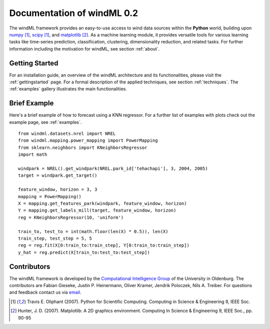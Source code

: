 .. _home:

.. raw:: html

    <style type="text/css">
    a.image-reference {
        border-bottom: None;
    }

    a.image-reference:hover {
        border-bottom: None;
    }

    .figure {
        float: left;
        margin: 10px;
        margin-bottom: 1px;
        width: auto;
        height: 140px;
        width: 200px;
    }

    .figure img {
        display: inline;
        }

    </style>

Documentation of windML 0.2 
===========================

.. .. topic:: Machine learning library for wind energy information systems. 

The windML framework provides an easy-to-use access to wind data sources within the **Python** world, building upon `numpy <http://numpy.scipy.org/>`_ [1]_, `scipy <http://scipy.org>`_ [1]_, and `matplotlib <http://matplotlib.org>`_ [2]_. As a machine learning module, it provides versatile tools for various learning tasks like time-series prediction, classification, clustering, dimensionality reduction, and related tasks. For further information including the motivation for windML, see section :ref:`about`.

Getting Started
---------------

For an installation guide, an overview of the windML architecture and its functionalities, please visit the :ref:`gettingstarted` page. For a formal description of the applied techniques, see section :ref:`techniques`. The :ref:`examples` gallery illustrates the main functionalities.  

.. figure:: ./_images/show_flip_book_1_thumb.png
    :target: ./examples/show_flip_book.html

.. figure:: ./_images/svr_regression_mill_1_thumb.png
    :target: ./examples/svr_regression_mill.html

.. figure:: ./_images/wind_embeddings_1_thumb.png
    :target: ./examples/wind_embeddings.html

Brief Example
-------------

Here's a brief example of how to forecast using a KNN regressor. For a further list of examples with plots check out the example page, see :ref:`examples`. ::

    from windml.datasets.nrel import NREL
    from windml.mapping.power_mapping import PowerMapping
    from sklearn.neighbors import KNeighborsRegressor
    import math

    windpark = NREL().get_windpark(NREL.park_id['tehachapi'], 3, 2004, 2005)
    target = windpark.get_target()

    feature_window, horizon = 3, 3
    mapping = PowerMapping()
    X = mapping.get_features_park(windpark, feature_window, horizon)
    Y = mapping.get_labels_mill(target, feature_window, horizon)
    reg = KNeighborsRegressor(10, 'uniform')

    train_to, test_to = int(math.floor(len(X) * 0.5)), len(X)
    train_step, test_step = 5, 5
    reg = reg.fit(X[0:train_to:train_step], Y[0:train_to:train_step])
    y_hat = reg.predict(X[train_to:test_to:test_step])

Contributors
------------

The windML framework is developed by the `Computational Intelligence Group <http://www.ci.uni-oldenburg.de/>`_ of the University in Oldenburg. The contributors are Fabian Gieseke, Justin P. Heinermann, Oliver Kramer, Jendrik Poloczek, Nils A. Treiber. For questions and feedback contact us via `email <ci@uni-oldenburg.de>`_.  

.. [1] Travis E. Oliphant (2007).  Python for Scientific Computing. Computing in Science & Engineering 9, IEEE Soc.
.. [2] Hunter, J.  D. (2007). Matplotlib: A 2D graphics environment. Computing In Science & Engineering 9, IEEE Soc., pp. 90-95


